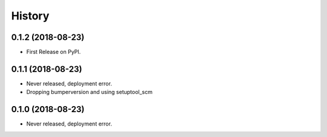 =======
History
=======


0.1.2 (2018-08-23)
------------------

- First Release on PyPI.


0.1.1 (2018-08-23)
------------------

- Never released, deployment error.
- Dropping bumperversion and using setuptool_scm

0.1.0 (2018-08-23)
------------------

- Never released, deployment error.
